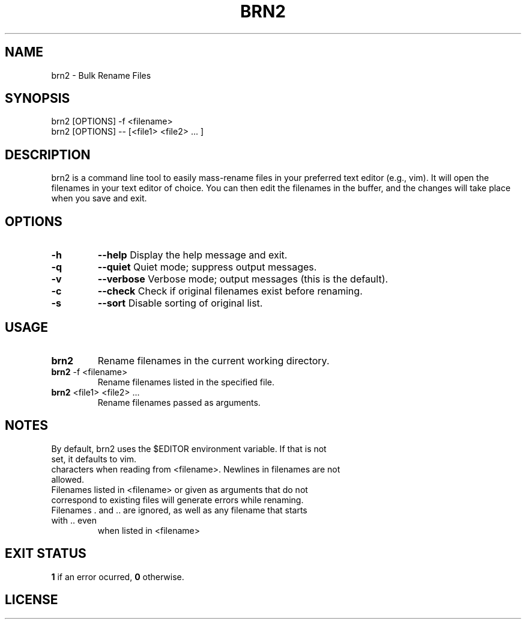 .TH BRN2 1

.SH NAME
brn2 \- Bulk Rename Files

.SH SYNOPSIS
brn2 [OPTIONS] -f <filename>
.TP
brn2 [OPTIONS] -- [<file1> <file2> ... ]

.SH DESCRIPTION
brn2 is a command line tool to easily mass-rename files in your preferred text
editor (e.g., vim). It will open the filenames in your text editor of choice.
You can then edit the filenames in the buffer, and the changes will take place
when you save and exit.

.SH OPTIONS
.TP
.BR -h
.BR --help
Display the help message and exit.

.TP
.BR -q
.BR --quiet
Quiet mode; suppress output messages.

.TP
.BR -v
.BR --verbose
Verbose mode; output messages (this is the default).

.TP
.BR -c
.BR --check
Check if original filenames exist before renaming.

.TP
.BR -s
.BR --sort
Disable sorting of original list.

.SH USAGE
.TP
.BR brn2
Rename filenames in the current working directory.

.TP
.BR brn2 " -f <filename>"
Rename filenames listed in the specified file.

.TP
.BR brn2 " <file1> <file2> ..."
Rename filenames passed as arguments.

.SH NOTES
.TP
By default, brn2 uses the $EDITOR environment variable. If that is not set, it defaults to vim.

.TP
.brn2 will not work for more than 2^32 renames at once.

.TP
.brn2 will not work for filenames longer than PATH_MAX (typically 4096)
characters when reading from <filename>. Newlines in filenames are not allowed.

.TP
Filenames listed in <filename> or given as arguments that do not correspond to existing files will generate errors while renaming.

.TP
Filenames . and .. are ignored, as well as any filename that starts with .. even
when listed in <filename>

.SH EXIT STATUS
.BR 1
if an error ocurred,
.BR 0
otherwise.

.SH LICENSE
.brn2 is licensed under the GNU AFFERO GENERAL PUBLIC LICENSE.
